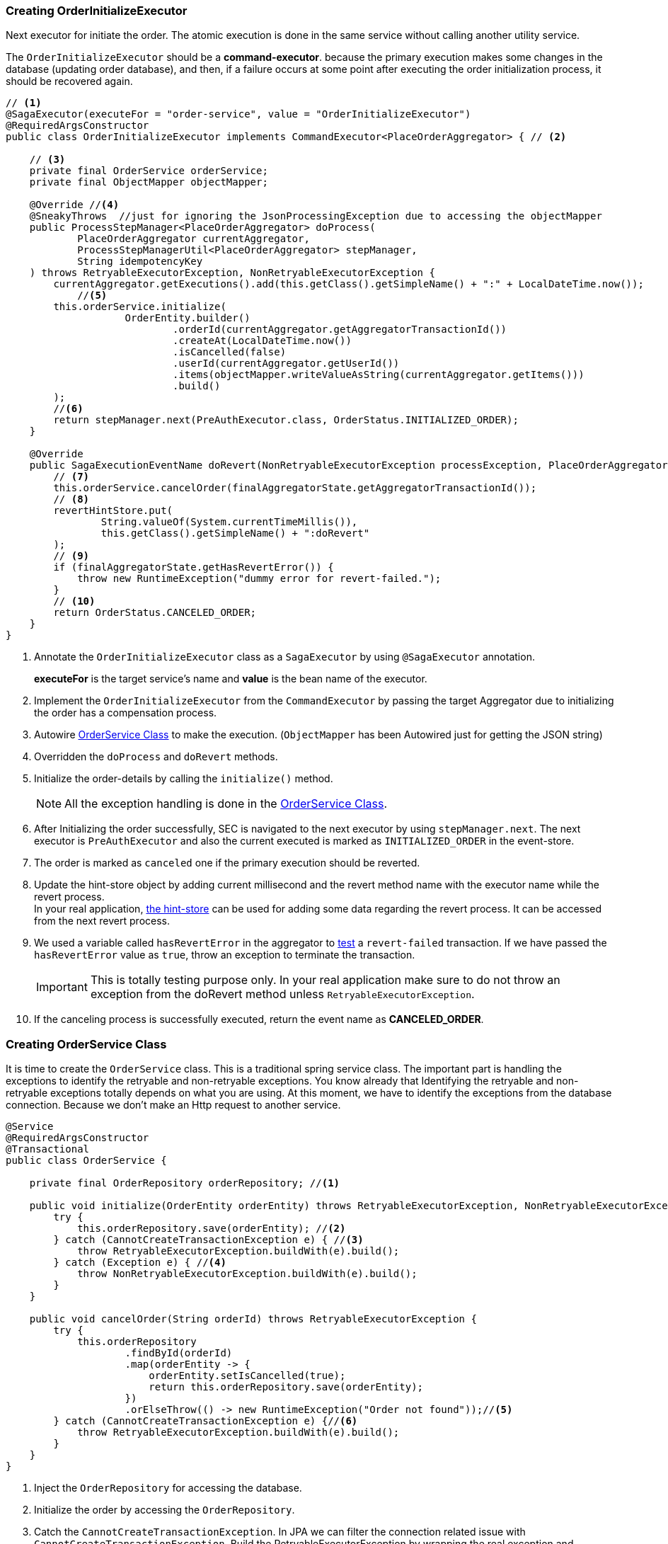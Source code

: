 [[creating_order_initialize_executor]]
=== Creating OrderInitializeExecutor

Next executor for initiate the order.
The atomic execution is done in the same service without calling another utility service.

The `OrderInitializeExecutor` should be a *command-executor*.
because the primary execution makes some changes in the database (updating order database), and then, if a failure occurs at some point after executing the order initialization process, it should be recovered again.

[source,java]
----
// <1>
@SagaExecutor(executeFor = "order-service", value = "OrderInitializeExecutor")
@RequiredArgsConstructor
public class OrderInitializeExecutor implements CommandExecutor<PlaceOrderAggregator> { // <2>

    // <3>
    private final OrderService orderService;
    private final ObjectMapper objectMapper;

    @Override //<4>
    @SneakyThrows  //just for ignoring the JsonProcessingException due to accessing the objectMapper
    public ProcessStepManager<PlaceOrderAggregator> doProcess(
            PlaceOrderAggregator currentAggregator,
            ProcessStepManagerUtil<PlaceOrderAggregator> stepManager,
            String idempotencyKey
    ) throws RetryableExecutorException, NonRetryableExecutorException {
        currentAggregator.getExecutions().add(this.getClass().getSimpleName() + ":" + LocalDateTime.now());
            //<5>
        this.orderService.initialize(
                    OrderEntity.builder()
                            .orderId(currentAggregator.getAggregatorTransactionId())
                            .createAt(LocalDateTime.now())
                            .isCancelled(false)
                            .userId(currentAggregator.getUserId())
                            .items(objectMapper.writeValueAsString(currentAggregator.getItems()))
                            .build()
        );
        //<6>
        return stepManager.next(PreAuthExecutor.class, OrderStatus.INITIALIZED_ORDER);
    }

    @Override
    public SagaExecutionEventName doRevert(NonRetryableExecutorException processException, PlaceOrderAggregator finalAggregatorState, RevertHintStore revertHintStore) throws RetryableExecutorException {
        // <7>
        this.orderService.cancelOrder(finalAggregatorState.getAggregatorTransactionId());
        // <8>
        revertHintStore.put(
                String.valueOf(System.currentTimeMillis()),
                this.getClass().getSimpleName() + ":doRevert"
        );
        // <9>
        if (finalAggregatorState.getHasRevertError()) {
            throw new RuntimeException("dummy error for revert-failed.");
        }
        // <10>
        return OrderStatus.CANCELED_ORDER;
    }
}
----

<1> Annotate the `OrderInitializeExecutor` class as a `SagaExecutor` by using `@SagaExecutor` annotation.
+
*executeFor* is the target service's name and *value* is the bean name of the executor.

<2> Implement the `OrderInitializeExecutor` from the `CommandExecutor` by passing the target Aggregator due to initializing the order has a compensation process.

<3> Autowire xref:#creating_order_service_class[OrderService Class] to make the execution.
(`ObjectMapper` has been Autowired just for getting the JSON string)
<4> Overridden the `doProcess` and `doRevert` methods.

<5> Initialize the order-details by calling the `initialize()` method.
+
NOTE: All the exception handling is done in the xref:#creating_order_service_class[OrderService Class].

<6> After Initializing the order successfully, SEC is navigated to the next executor by using `stepManager.next`.
The next executor is `PreAuthExecutor` and also the current executed is marked as `INITIALIZED_ORDER` in the event-store.

<7> The order is marked as `canceled` one if the primary execution should be reverted.

<8> Update the hint-store object by adding current millisecond and the revert method name with the executor name while the revert process.  +
In your real application, xref://[the hint-store] can be used for adding some data regarding the revert process.
It can be accessed from the next revert process.

<9> We used a variable called `hasRevertError` in the aggregator to xref:stacksaga-demo.adoc#revert_failed_transaction[test] a `revert-failed` transaction.
If we have passed the `hasRevertError` value as `true`, throw an exception to terminate the transaction.
+
IMPORTANT: This is totally testing purpose only.
In your real application make sure to do not throw an exception from the doRevert method unless `RetryableExecutorException`.

<10> If the canceling process is successfully executed, return the event name as *CANCELED_ORDER*.

[[creating_order_service_class]]
=== Creating OrderService Class

It is time to create the `OrderService` class.
This is a traditional spring service class.
The important part is handling the exceptions to identify the retryable and non-retryable exceptions.
You know already that Identifying the retryable and non-retryable exceptions totally depends on what you are using.
At this moment, we have to identify the exceptions from the database connection.
Because we don't make an Http request to another service.

[source,java]
----
@Service
@RequiredArgsConstructor
@Transactional
public class OrderService {

    private final OrderRepository orderRepository; //<1>

    public void initialize(OrderEntity orderEntity) throws RetryableExecutorException, NonRetryableExecutorException {
        try {
            this.orderRepository.save(orderEntity); //<2>
        } catch (CannotCreateTransactionException e) { //<3>
            throw RetryableExecutorException.buildWith(e).build();
        } catch (Exception e) { //<4>
            throw NonRetryableExecutorException.buildWith(e).build();
        }
    }

    public void cancelOrder(String orderId) throws RetryableExecutorException {
        try {
            this.orderRepository
                    .findById(orderId)
                    .map(orderEntity -> {
                        orderEntity.setIsCancelled(true);
                        return this.orderRepository.save(orderEntity);
                    })
                    .orElseThrow(() -> new RuntimeException("Order not found"));//<5>
        } catch (CannotCreateTransactionException e) {//<6>
            throw RetryableExecutorException.buildWith(e).build();
        }
    }
}
----

<1> Inject the `OrderRepository` for accessing the database.

<2> Initialize the order by accessing the `OrderRepository`.

<3> Catch the `CannotCreateTransactionException`.
In JPA we can filter the connection related issue with `CannotCreateTransactionException`.
Build the RetryableExecutorException by wrapping the real exception and throwing it.
+
NOTE: If you are using native JDBC or any other framework, it might be different.

<4> Catch the other exceptions and build the `NonRetryableExecutorException` by wrapping the real exception.

<5> Cancel the order by accessing the `OrderRepository` and throw an error if the order is not found.
Due to we know exactly the order should be there the exception has been thrown as a RuntimeException.

<6> Filter the resource-unavailable error and build the `RetryableExecutorException` by wrapping the real exception.
In this method, you cannot have any other exceptions.
Because compensation only can have the resource-unavailable error.